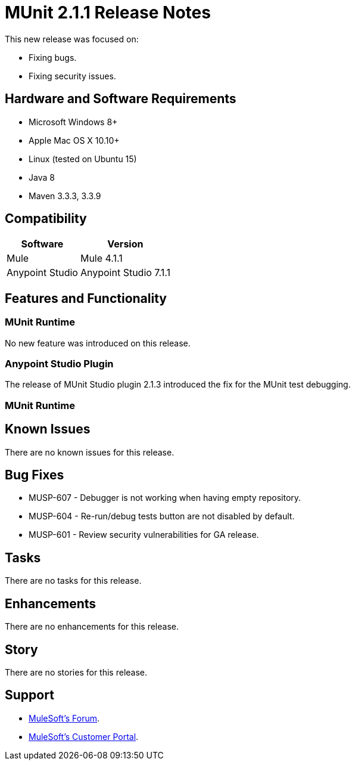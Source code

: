 = MUnit 2.1.1 Release Notes
:keywords: munit, 2.1.1, release notes

This new release was focused on:

* Fixing bugs.
* Fixing security issues.


== Hardware and Software Requirements

* Microsoft Windows 8+
* Apple Mac OS X 10.10+
* Linux (tested on Ubuntu 15)
* Java 8
* Maven 3.3.3, 3.3.9

== Compatibility

[%header%autowidth.spread]
|===
|Software |Version
|Mule | Mule 4.1.1
|Anypoint Studio | Anypoint Studio 7.1.1
|===

== Features and Functionality

=== MUnit Runtime

No new feature was introduced on this release.

=== Anypoint Studio Plugin

The release of MUnit Studio plugin 2.1.3 introduced the fix for the MUnit test debugging.

=== MUnit Runtime


== Known Issues

There are no known issues for this release.

== Bug Fixes

* MUSP-607 - Debugger is not working when having empty repository.
* MUSP-604 - Re-run/debug tests button are not disabled by default.
* MUSP-601 - Review security vulnerabilities for GA release.


== Tasks

There are no tasks for this release.

== Enhancements

There are no enhancements for this release.

== Story

There are no stories for this release.

== Support

* link:http://forums.mulesoft.com/[MuleSoft’s Forum].
* link:http://www.mulesoft.com/support-login[MuleSoft’s Customer Portal].
